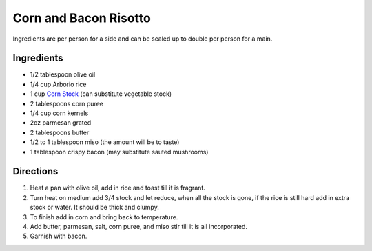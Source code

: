 Corn and Bacon Risotto
======================

Ingredients are per person for a side and can be scaled up to double
per person for a main.

Ingredients
-----------

- 1/2 tablespoon olive oil
- 1/4 cup Arborio rice
- 1 cup `Corn Stock <#corn-stock>`__ (can substitute vegetable stock)
- 2 tablespoons corn puree
- 1/4 cup corn kernels
- 2oz parmesan grated
- 2 tablespoons butter
- 1/2 to 1 tablespoon miso (the amount will be to taste)
- 1 tablespoon crispy bacon (may substitute sauted mushrooms)

Directions
----------

1. Heat a pan with olive oil, add in rice and toast till it is fragrant.
2. Turn heat on medium add 3/4 stock and let reduce, when all the stock is gone,
   if the rice is still hard add in extra stock or water. It should be thick
   and clumpy.
3. To finish add in corn and bring back to temperature.
4. Add butter, parmesan, salt, corn puree, and miso stir till it is all
   incorporated.
5. Garnish with bacon.

